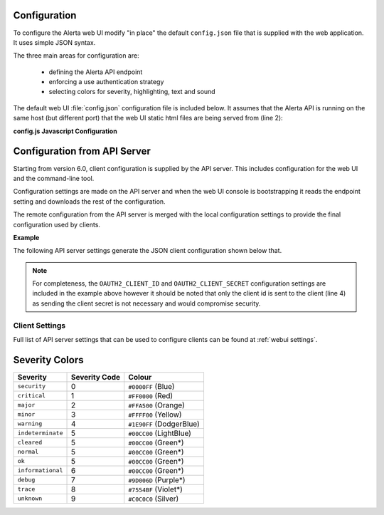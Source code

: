 .. _webui configuration:

Configuration
-------------

To configure the Alerta web UI modify "in place" the default ``config.json`` file
that is supplied with the web application. It uses simple JSON syntax.

.. deprecated:: 6.0
    The Alerta web UI previously used an `AngularJS configuration block`_
    for configuration settings which has now been deprecated.

.. _AngularJS configuration block: https://docs.angularjs.org/guide/module#registration-in-the-config-block

The three main areas for configuration are:

  * defining the Alerta API endpoint
  * enforcing a use authentication strategy
  * selecting colors for severity, highlighting, text and sound

The default web UI :file:`config.json` configuration file is included below.
It assumes that the Alerta API is running on the same host (but different
port) that the web UI static html files are being served from (line 2):

.. code-block:: json
    :linenos:

    {
      "endpoint": "http://localhost:8080"
    }


**config.js Javascript Configuration**

.. deprecated:: 5.0
    Use :envvar:`DATABASE_URL` and :envvar:`DATABASE_NAME` instead.

Configuration from API Server
-----------------------------

Starting from version 6.0, client configuration is supplied by the API server.
This includes configuration for the web UI and the command-line tool.

Configuration settings are made on the API server and when the web UI console
is bootstrapping it reads the endpoint setting and downloads the rest of
the configuration.

The remote configuration from the API server is merged with the local
configuration settings to provide the final configuration used by
clients.

**Example**

The following API server settings generate the JSON client configuration
shown below that.

.. code-block:: python
    :linenos:

    AUTH_PROVIDER = 'google'
    AUTH_REQUIRED = True
    CUSTOMER_VIEWS = True
    GOOGLE_TRACKING_ID = 'UA-44644195-5'
    OAUTH2_CLIENT_ID = '736147134702-glkb1pesv716j1utg4llg7c3rr7nnhli.apps.googleusercontent.com'
    OAUTH2_CLIENT_SECRET = 'secret'

.. code-block:: json
    :linenos:

    {
      "audio": {}, 
      "auth_required": true, 
      "client_id": "736147134702-glkb1pesv716j1utg4llg7c3rr7nnhli.apps.googleusercontent.com", 
      "colors": {}, 
      "customer_views": true, 
      "dates": {
        "longDate": "EEEE, MMMM d, yyyy h:mm:ss.sss a (Z)", 
        "mediumDate": "medium", 
        "shortTime": "shortTime"
      }, 
      "endpoint": "https://alerta-api.herokuapp.com", 
      "github_url": null, 
      "gitlab_url": "https://gitlab.com", 
      "keycloak_realm": null, 
      "keycloak_url": null, 
      "pingfederate_url": null, 
      "provider": "google", 
      "refresh_interval": 5000, 
      "severity": {
        "cleared": 5, 
        "critical": 1, 
        "debug": 7, 
        "indeterminate": 5, 
        "informational": 6, 
        "major": 2, 
        "minor": 3, 
        "normal": 5, 
        "ok": 5, 
        "security": 0, 
        "trace": 8, 
        "unknown": 9, 
        "warning": 4
      }, 
      "signup_enabled": true, 
      "tracking_id": "UA-44644195-5"
    }


.. note:: For completeness, the ``OAUTH2_CLIENT_ID`` and ``OAUTH2_CLIENT_SECRET``
          configuration settings are included in the example above however it
          should be noted that only the client id is sent to the client (line 4)
          as sending the client secret is not necessary and would compromise security.

Client Settings
~~~~~~~~~~~~~~~
Full list of API server settings that can be used to configure clients can be found
at :ref:`webui settings`.

.. raw:: html

    <style> .red { background-color: red } </style>

Severity Colors
---------------

.. |blu| image:: https://via.placeholder.com/16x16/0000ff/0000ff
.. |red| image:: https://via.placeholder.com/16x16/ff0000/ff0000
.. |org| image:: https://via.placeholder.com/16x16/ffa500/ffa500
.. |ylw| image:: https://via.placeholder.com/16x16/ffff00/ffff00
.. |dbl| image:: https://via.placeholder.com/16x16/1e90ff/1e90ff
.. |lbl| image:: https://via.placeholder.com/16x16/add8e6/add8e6
.. |grn| image:: https://via.placeholder.com/16x16/00cc00/00cc00
.. |prp| image:: https://via.placeholder.com/16x16/9d006d/9d006d
.. |vlt| image:: https://via.placeholder.com/16x16/7554bf/7554bf
.. |slv| image:: https://via.placeholder.com/16x16/c0c0c0/c0c0c0

+-------------------+---------------+---------------------------------+
| Severity          | Severity Code | Colour                          |
+===================+===============+=================================+
| ``security``      | 0             | |blu| ``#0000FF``  (Blue)       |
+-------------------+---------------+---------------------------------+
| ``critical``      | 1             | |red| ``#FF0000``  (Red)        |
+-------------------+---------------+---------------------------------+
| ``major``         | 2             | |org| ``#FFA500``  (Orange)     |
+-------------------+---------------+---------------------------------+
| ``minor``         | 3             | |ylw| ``#FFFF00``  (Yellow)     |
+-------------------+---------------+---------------------------------+
| ``warning``       | 4             | |dbl| ``#1E90FF``  (DodgerBlue) |
+-------------------+---------------+---------------------------------+
| ``indeterminate`` | 5             | |lbl| ``#00CC00`` (LightBlue)   |
+-------------------+---------------+---------------------------------+
| ``cleared``       | 5             | |grn| ``#00CC00`` (Green*)      |
+-------------------+---------------+---------------------------------+
| ``normal``        | 5             | |grn| ``#00CC00`` (Green*)      |
+-------------------+---------------+---------------------------------+
| ``ok``            | 5             | |grn| ``#00CC00`` (Green*)      |
+-------------------+---------------+---------------------------------+
| ``informational`` | 6             | |grn| ``#00CC00`` (Green*)      |
+-------------------+---------------+---------------------------------+
| ``debug``         | 7             | |prp| ``#9D006D`` (Purple*)     |
+-------------------+---------------+---------------------------------+
| ``trace``         | 8             | |vlt| ``#7554BF`` (Violet*)     |
+-------------------+---------------+---------------------------------+
| ``unknown``       | 9             | |slv| ``#C0C0C0`` (Silver)      |
+-------------------+---------------+---------------------------------+
